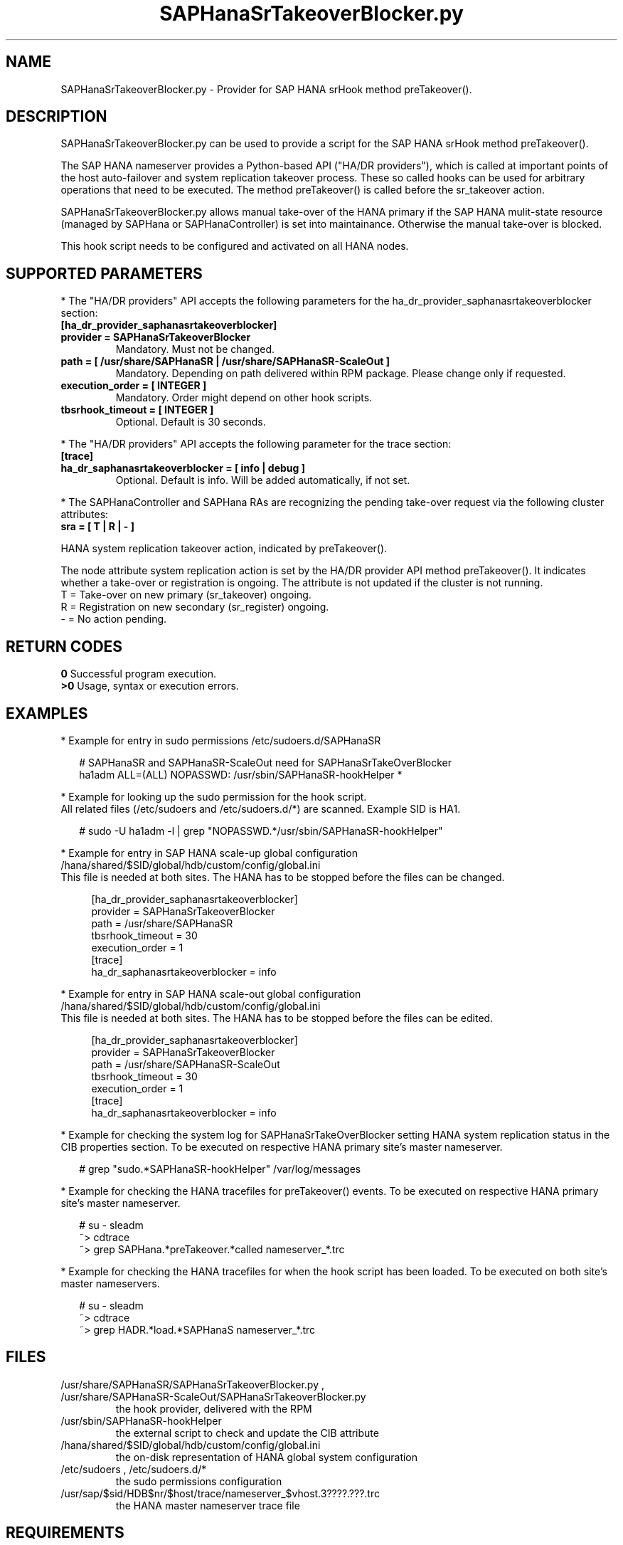 .\" Version: 0.155.0
.\"
.TH SAPHanaSrTakeoverBlocker.py 7 "15 Apr 2022" "" "SAPHanaSR"
.\"
.SH NAME
SAPHanaSrTakeoverBlocker.py \- Provider for SAP HANA srHook method preTakeover().
.PP
.\"
.\"
.SH DESCRIPTION
SAPHanaSrTakeoverBlocker.py can be used to provide a script for the SAP HANA srHook method preTakeover().

The SAP HANA nameserver provides a Python-based API ("HA/DR providers"), which 
is called at important points of the host auto-failover and system replication 
takeover process. These so called hooks can be used for arbitrary operations that
need to be executed. The method preTakeover() is called before the sr_takeover
action.

SAPHanaSrTakeoverBlocker.py allows manual take-over of the HANA primary if the
SAP HANA mulit-state resource (managed by SAPHana or SAPHanaController) is set
into maintainance. Otherwise the manual take-over is blocked.

This hook script needs to be configured and activated on all HANA nodes.

.PP
.\"
.SH SUPPORTED PARAMETERS
* The "HA/DR providers" API accepts the following parameters for the 
ha_dr_provider_saphanasrtakeoverblocker section:
.TP
\fB[ha_dr_provider_saphanasrtakeoverblocker]\fP
.TP
\fBprovider = SAPHanaSrTakeoverBlocker\fP
Mandatory. Must not be changed.
.TP
\fBpath = [ /usr/share/SAPHanaSR | /usr/share/SAPHanaSR-ScaleOut ]\fP
Mandatory. Depending on path delivered within RPM package. Please change only if requested.
.TP
\fBexecution_order = [ INTEGER ]\fP
Mandatory. Order might depend on other hook scripts.
.TP
\fBtbsrhook_timeout = [ INTEGER ]\fP
Optional. Default is 30 seconds.
.PP
* The "HA/DR providers" API accepts the following parameter for the trace section:
.TP
\fB[trace]\fP
.TP
\fBha_dr_saphanasrtakeoverblocker = [ info | debug ]\fP
Optional. Default is info. Will be added automatically, if not set.
.PP
* The SAPHanaController and SAPHana RAs are recognizing the pending take-over
request via the following cluster attributes:
.TP
\fBsra = [ T | R | - ]\fP
.PP
HANA system replication takeover action, indicated by preTakeover().
.PP
The node attribute system replication action is set by the HA/DR provider API
method preTakeover(). It indicates whether a take-over or registration is
ongoing. The attribute is not updated if the cluster is not running.
.br
T = Take-over on new primary (sr_takeover) ongoing.
.br
R = Registration on new secondary (sr_register) ongoing.
.br
- = No action pending.
.PP
.\"
.SH RETURN CODES
.B 0
Successful program execution.
.br
.B >0
Usage, syntax or execution errors.
.PP
.\"
.SH EXAMPLES
.PP
* Example for entry in sudo permissions /etc/sudoers.d/SAPHanaSR
.PP
.RS 2
# SAPHanaSR and SAPHanaSR-ScaleOut need for SAPHanaSrTakeOverBlocker
.br
ha1adm ALL=(ALL) NOPASSWD: /usr/sbin/SAPHanaSR-hookHelper *
.RE
.PP
* Example for looking up the sudo permission for the hook script.
.br
All related files (/etc/sudoers and /etc/sudoers.d/*) are scanned.
Example SID is HA1.
.PP
.RS 2
# sudo -U ha1adm -l | grep "NOPASSWD.*/usr/sbin/SAPHanaSR-hookHelper" 
.RE
.PP
* Example for entry in SAP HANA scale-up global configuration
/hana/shared/$SID/global/hdb/custom/config/global.ini
.br
This file is needed at both sites. The HANA has to be stopped before the files
can be changed.
.PP
.RS 4
[ha_dr_provider_saphanasrtakeoverblocker]
.br
provider = SAPHanaSrTakeoverBlocker
.br
path = /usr/share/SAPHanaSR
.br
tbsrhook_timeout = 30
.br
execution_order = 1
.br
[trace]
.br
ha_dr_saphanasrtakeoverblocker = info
.RE
.PP
* Example for entry in SAP HANA scale-out global configuration
/hana/shared/$SID/global/hdb/custom/config/global.ini
.br
This file is needed at both sites. The HANA has to be stopped before the files
can be edited.
.PP
.RS 4
[ha_dr_provider_saphanasrtakeoverblocker]
.br
provider = SAPHanaSrTakeoverBlocker
.br
path = /usr/share/SAPHanaSR-ScaleOut
.br
tbsrhook_timeout = 30
.br
execution_order = 1
.br
[trace]
.br
ha_dr_saphanasrtakeoverblocker = info
.RE
.PP
* Example for checking the system log for SAPHanaSrTakeOverBlocker setting HANA system replication status in the CIB properties section. To be executed on respective HANA primary site's master nameserver.
.PP
.RS 2
# grep "sudo.*SAPHanaSR-hookHelper" /var/log/messages
.RE
.PP
* Example for checking the HANA tracefiles for preTakeover() events. To be executed on respective HANA primary site's master nameserver.
.PP
.RS 2
# su - sleadm
.br
~> cdtrace
.br
~> grep SAPHana.*preTakeover.*called nameserver_*.trc
.\" .br
.\" ~> grep TODO nameserver_*.trc
.RE
.PP
* Example for checking the HANA tracefiles for when the hook script has been loaded. To be executed on both site's master nameservers.
.PP
.RS 2
# su - sleadm
.br
~> cdtrace
.br
~> grep HADR.*load.*SAPHanaS nameserver_*.trc
.RE
.PP
.\"
.SH FILES
.TP
/usr/share/SAPHanaSR/SAPHanaSrTakeoverBlocker.py , /usr/share/SAPHanaSR-ScaleOut/SAPHanaSrTakeoverBlocker.py
 the hook provider, delivered with the RPM
.TP
/usr/sbin/SAPHanaSR-hookHelper
 the external script to check and update the CIB attribute
.TP
/hana/shared/$SID/global/hdb/custom/config/global.ini
 the on-disk representation of HANA global system configuration
.TP
/etc/sudoers , /etc/sudoers.d/*
 the sudo permissions configuration
.TP
/usr/sap/$sid/HDB$nr/$host/trace/nameserver_$vhost.3????.???.trc
 the HANA master nameserver trace file
.PP
.\"
.SH REQUIREMENTS 
1. SAP HANA 2.0 SPS06 or later provides the HA/DR provider hook method
preTakeover() with multi-target aware parameters and separate return code
for Linux HA clusters.
.PP
2. The user ${sid}adm needs execution permission as user root for the command 
TODO. 
.PP
3. The hook provider needs to be added to the HANA global configuration,
in memory and on disk (in persistence).
.PP
4. If the hook provider should be pre-compiled, the particular Python version
that comes with SAP HANA has to be used.
.\"
.SH BUGS
In case of any problem, please use your favourite SAP support process to open
a request for the component BC-OP-LNX-SUSE.
Please report any other feedback and suggestions to feedback@suse.com.
.PP
.\"
.SH SEE ALSO
\fBSAPHanaSR\fP(7) , \fBSAPHanaSR-ScaleOut\fP(7) , 
\fBSAPHanaSR.py\fP(7) , \fBSAPHanaSrMultiTarget.py\fP(7) ,
\fBocf_suse_SAPHanaTopology\fP(7) , \fBocf_suse_SAPHana\fP(7) ,
\fBocf_suse_SAPHanaController\fP(7) , \fBSAPHanaSR-hookHelper\fP(8) ,
\fBSAPHanaSR-monitor\fP(8) , \fBSAPHanaSR-showAttr\fP(8) ,
\fBcrm_attribute\fP(8) , \fBsudo\fP(8) , \fBsudoers\fP(5), \fBpython3\fP(8) ,
.br
https://help.sap.com/docs/SAP_HANA_PLATFORM?locale=en-US
.br
https://help.sap.com/docs/SAP_HANA_PLATFORM/6b94445c94ae495c83a19646e7c3fd56/5df2e766549a405e95de4c5d7f2efc2d.html?locale=en-US
.PP
.\"
.SH AUTHORS
A.Briel, F.Herschel, L.Pinne.
.PP
.\"
.SH COPYRIGHT
(c) 2022 SUSE LLC
.br
SAPHanaSrTakeoverBlocker.py comes with ABSOLUTELY NO WARRANTY.
.br
For details see the GNU General Public License at
http://www.gnu.org/licenses/gpl.html
.\"
